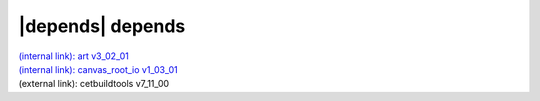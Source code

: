|depends| depends
=================

| `(internal link): art v3_02_01 <../../art/v3_02_01/index.html>`_
| `(internal link): canvas_root_io v1_03_01 <../../canvas_root_io/v1_03_01/index.html>`_
| (external link): cetbuildtools v7_11_00